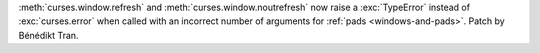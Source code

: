 :meth:`curses.window.refresh` and :meth:`curses.window.noutrefresh` now raise
a :exc:`TypeError` instead of :exc:`curses.error` when called with an incorrect
number of arguments for :ref:`pads <windows-and-pads>`. Patch by Bénédikt Tran.
